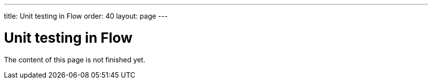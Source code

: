 ---
title: Unit testing in Flow
order: 40
layout: page
---

:experimental:
:commandkey: &#8984;

= Unit testing in Flow

The content of this page is not finished yet.
